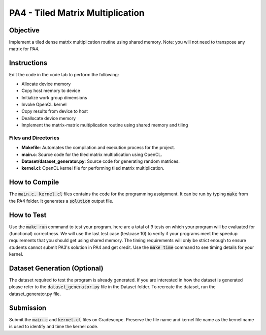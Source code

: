 PA4 - Tiled Matrix Multiplication
=================================

Objective
^^^^^^^^^
Implement a tiled dense matrix multiplication routine using shared memory. Note: you will not need to transpose any matrix for PA4. 


Instructions
^^^^^^^^^^^^^
Edit the code in the code tab to perform the following:

* Allocate device memory
* Copy host memory to device
* Initialize work group dimensions
* Invoke OpenCL kernel
* Copy results from device to host
* Deallocate device memory
* Implement the matrix-matrix multiplication routine using shared memory and tiling

.. Recommended Block dimensions are 16 x 16.

Files and Directories
---------------------

- **Makefile**: Automates the compilation and execution process for the project.
- **main.c**: Source code for the tiled matrix multiplication using OpenCL.
- **Dataset/dataset_generator.py**: Source code for generating random matrices.
- **kernel.cl**: OpenCL kernel file for performing tiled matrix multiplication.

.. - **test.sh**: Script to run the matrix multiplication on all generated matrix sets.
.. - **datagen.sh**: Script to generate multiple sets of matrices.
.. - **matrices/**: Directory to store the generated matrix sets.
.. - **timing_log.txt**: File to log the execution time for each matrix multiplication run.

How to Compile
^^^^^^^^^^^^^^
The :code:`main.c, kernel.cl` files contains the code for the programming assignment. It can be run by typing :code:`make` from the PA4 folder. It generates a :code:`solution` output file.

How to Test
^^^^^^^^^^^
Use the :code:`make run` command to test your program. here are a total of 9 tests on which your program will be evaluated for (functional) correctness. We will use the last test case (testcase 10) to verify if your programs meet the speedup requirements that you should get using shared memory. The timing requirements will only be strict enough to ensure students cannot submit PA3's solution in PA4 and get credit.
Use the :code:`make time` command to see timing details for your kernel. 

Dataset Generation (Optional)
^^^^^^^^^^^^^^^^^^^^^^^^^^^^^
The dataset required to test the program is already generated. If you are interested in how the dataset is generated please refer to the :code:`dataset_generator.py` file in the Dataset folder. To recreate the dataset, run the dataset_generator.py file.

Submission
^^^^^^^^^^
Submit the :code:`main.c` and :code:`kernel.cl` files on Gradescope. Preserve the file name and kernel file name as the kernel name is used to identify and time the kernel code.

.. Further Documentation
.. ^^^^^^^^^^^^^^^^^^^^^

..     **float** allocateMatrix(int rows, int cols):
..         Allocates memory for a 2D matrix with the given number of rows and columns.
..         Returns a pointer to the allocated matrix.

..     **void generateRandomMatrix(float** matrix, int rows, int cols):
..         Fills a given matrix with random float values.
..         Each element in the matrix is assigned a random float value between 0 and 1.

..     **float** multiplyMatrices(float** A, int A_rows, int A_cols, float** B, int B_cols):
..         Multiplies two matrices A and B.
..         A has dimensions A_rows x A_cols and B has dimensions A_cols x B_cols.
..         Returns a new matrix C that is the product of A and B with dimensions A_rows x B_cols.

..     **void saveMatrixToFile(const char* filename, float** matrix, int rows, int cols):
..         Saves a given matrix to a file specified by filename.
..         The matrix is written to the file with each element separated by a space and each row on a new line.

..     **int main(int argc, char* argv[]):
..         The entry point of the program.
..         Expects three command-line arguments representing the dimensions of the matrices: A (rows of matrix1), B (columns of matrix1 and rows of matrix2), and C (columns of matrix2).
..         Allocates and generates two random matrices of sizes A x B and B x C.
..         Multiplies these matrices and saves the result in three files: A.txt, B.txt, and C.txt.
..         Frees the allocated memory for all matrices before exiting.